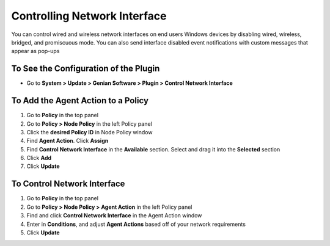 Controlling Network Interface
=============================

You can control wired and wireless network interfaces on end users Windows devices by disabling wired, wireless, bridged, and promiscuous mode. You can also send interface disabled event notifications with custom messages that appear as pop-ups

To See the Configuration of the Plugin
--------------------------------------

- Go to **System > Update > Genian Software > Plugin > Control Network Interface**

To Add the Agent Action to a Policy
-----------------------------------

#. Go to **Policy** in the top panel
#. Go to **Policy > Node Policy** in the left Policy panel
#. Click the **desired Policy ID** in Node Policy window
#. Find **Agent Action**. Click **Assign**
#. Find **Control Network Interface** in the **Available** section. Select and drag it into the **Selected** section
#. Click **Add**
#. Click **Update**

To Control Network Interface
----------------------------

#. Go to **Policy** in the top panel
#. Go to **Policy > Node Policy > Agent Action** in the left Policy panel
#. Find and click **Control Network Interface** in the Agent Action window
#. Enter in **Conditions**, and adjust **Agent Actions** based off of your network requirements
#. Click **Update**
